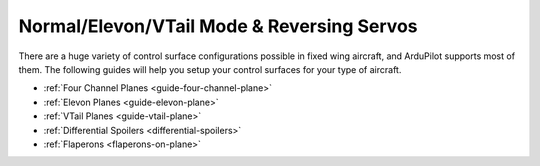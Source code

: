 .. _reversing-servos-and-setting-normalelevon-mode:

===========================================
Normal/Elevon/VTail Mode & Reversing Servos
===========================================

There are a huge variety of control surface configurations possible in
fixed wing aircraft, and ArduPilot supports most of them. The
following guides will help you setup your control surfaces for your
type of aircraft.

-  :ref:`Four Channel Planes <guide-four-channel-plane>`
-  :ref:`Elevon Planes <guide-elevon-plane>`
-  :ref:`VTail Planes <guide-vtail-plane>`
-  :ref:`Differential Spoilers <differential-spoilers>`
-  :ref:`Flaperons <flaperons-on-plane>`

